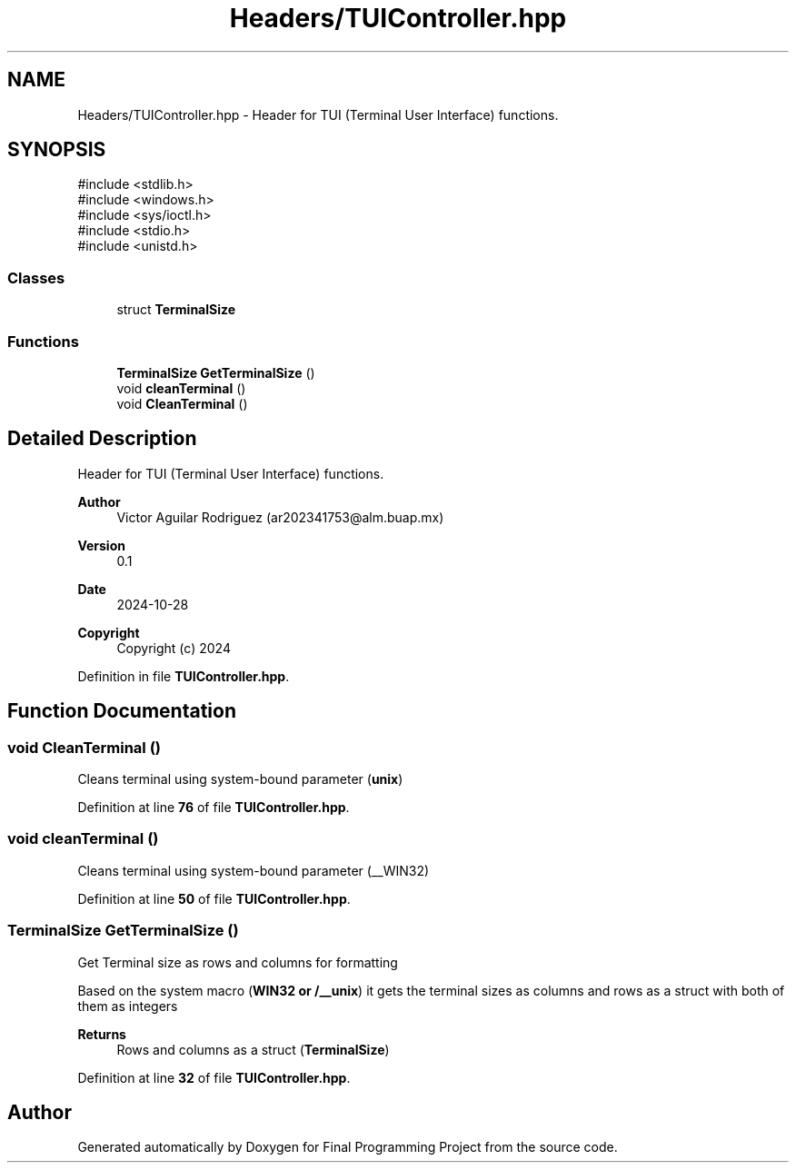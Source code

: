 .TH "Headers/TUIController.hpp" 3 "Version Final" "Final Programming Project" \" -*- nroff -*-
.ad l
.nh
.SH NAME
Headers/TUIController.hpp \- Header for TUI (Terminal User Interface) functions\&.  

.SH SYNOPSIS
.br
.PP
\fR#include <stdlib\&.h>\fP
.br
\fR#include <windows\&.h>\fP
.br
\fR#include <sys/ioctl\&.h>\fP
.br
\fR#include <stdio\&.h>\fP
.br
\fR#include <unistd\&.h>\fP
.br

.SS "Classes"

.in +1c
.ti -1c
.RI "struct \fBTerminalSize\fP"
.br
.in -1c
.SS "Functions"

.in +1c
.ti -1c
.RI "\fBTerminalSize\fP \fBGetTerminalSize\fP ()"
.br
.ti -1c
.RI "void \fBcleanTerminal\fP ()"
.br
.ti -1c
.RI "void \fBCleanTerminal\fP ()"
.br
.in -1c
.SH "Detailed Description"
.PP 
Header for TUI (Terminal User Interface) functions\&. 


.PP
\fBAuthor\fP
.RS 4
Victor Aguilar Rodriguez (ar202341753@alm.buap.mx) 
.RE
.PP
\fBVersion\fP
.RS 4
0\&.1 
.RE
.PP
\fBDate\fP
.RS 4
2024-10-28
.RE
.PP
\fBCopyright\fP
.RS 4
Copyright (c) 2024 
.RE
.PP

.PP
Definition in file \fBTUIController\&.hpp\fP\&.
.SH "Function Documentation"
.PP 
.SS "void CleanTerminal ()"
Cleans terminal using system-bound parameter (\fBunix\fP) 
.PP
Definition at line \fB76\fP of file \fBTUIController\&.hpp\fP\&.
.SS "void cleanTerminal ()"
Cleans terminal using system-bound parameter (__WIN32) 
.PP
Definition at line \fB50\fP of file \fBTUIController\&.hpp\fP\&.
.SS "\fBTerminalSize\fP GetTerminalSize ()"
Get Terminal size as rows and columns for formatting

.PP
Based on the system macro (\fBWIN32 or /__unix\fP) it gets the terminal sizes as columns and rows as a struct with both of them as integers

.PP
\fBReturns\fP
.RS 4
Rows and columns as a struct (\fBTerminalSize\fP) 
.RE
.PP

.PP
Definition at line \fB32\fP of file \fBTUIController\&.hpp\fP\&.
.SH "Author"
.PP 
Generated automatically by Doxygen for Final Programming Project from the source code\&.
